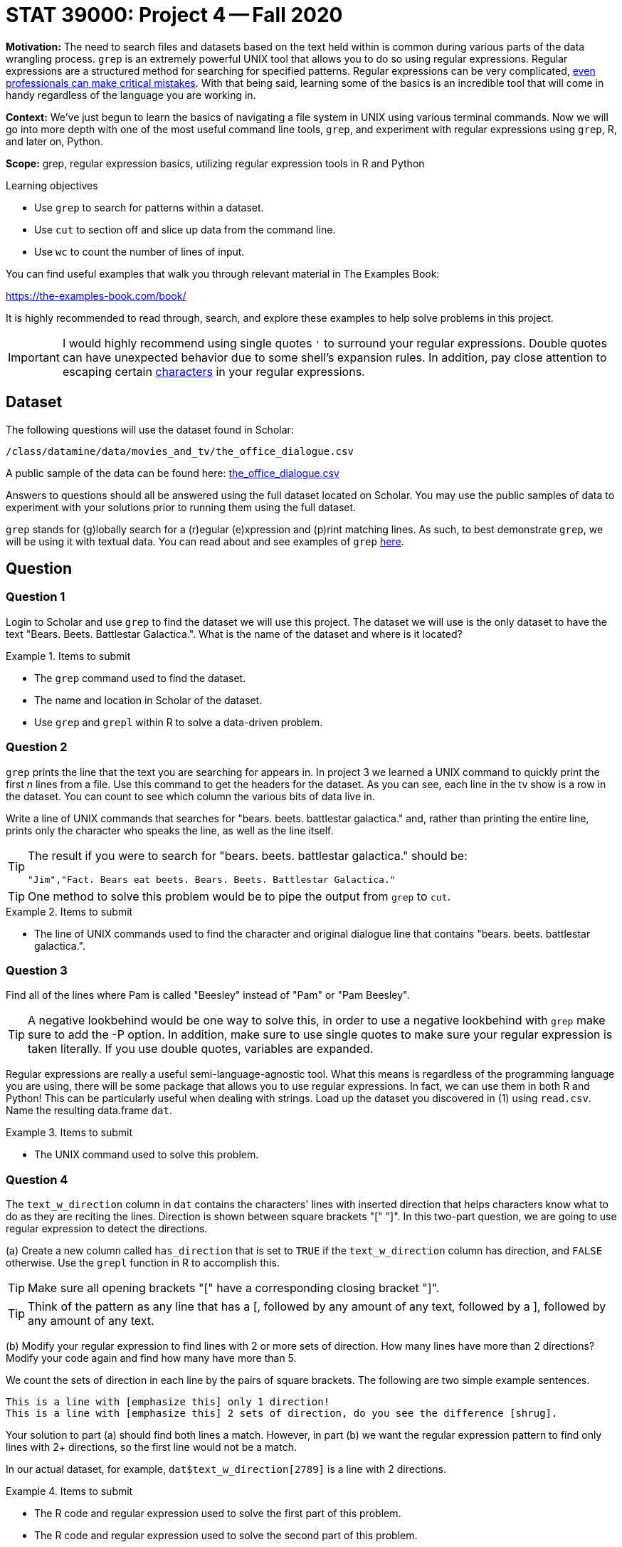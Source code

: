 = STAT 39000: Project 4 -- Fall 2020

**Motivation:** The need to search files and datasets based on the text held within is common during various parts of the data wrangling process. `grep` is an extremely powerful UNIX tool that allows you to do so using regular expressions. Regular expressions are a structured method for searching for specified patterns. Regular expressions can be very complicated, https://blog.cloudflare.com/details-of-the-cloudflare-outage-on-july-2-2019/[even professionals can make critical mistakes]. With that being said, learning some of the basics is an incredible tool that will come in handy regardless of the language you are working in.

**Context:** We've just begun to learn the basics of navigating a file system in UNIX using various terminal commands. Now we will go into more depth with one of the most useful command line tools, `grep`, and experiment with regular expressions using `grep`, R, and later on, Python.

**Scope:** grep, regular expression basics, utilizing regular expression tools in R and Python

.Learning objectives
****
- Use `grep` to search for patterns within a dataset.
- Use `cut` to section off and slice up data from the command line.
- Use `wc` to count the number of lines of input.
****

You can find useful examples that walk you through relevant material in The Examples Book:

https://the-examples-book.com/book/

It is highly recommended to read through, search, and explore these examples to help solve problems in this project.

[IMPORTANT]
====
I would highly recommend using single quotes `'` to surround your regular expressions. Double quotes can have unexpected behavior due to some shell's expansion rules. In addition, pay close attention to escaping certain https://unix.stackexchange.com/questions/20804/in-a-regular-expression-which-characters-need-escaping[characters] in your regular expressions. 
====

== Dataset

The following questions will use the dataset found in Scholar:

`/class/datamine/data/movies_and_tv/the_office_dialogue.csv`

A public sample of the data can be found here: https://www.datadepot.rcac.purdue.edu/datamine/data/movies-and-tv/the_office_dialogue.csv[the_office_dialogue.csv]

Answers to questions should all be answered using the full dataset located on Scholar. You may use the public samples of data to experiment with your solutions prior to running them using the full dataset.

`grep` stands for (g)lobally search for a (r)egular (e)xpression and (p)rint matching lines. As such, to best demonstrate `grep`, we will be using it with textual data. You can read about and see examples of `grep` https://thedatamine.github.io/the-examples-book/unix.html#grep[here].

== Question

=== Question 1

Login to Scholar and use `grep` to find the dataset we will use this project. The dataset we will use is the only dataset to have the text "Bears. Beets. Battlestar Galactica.". What is the name of the dataset and where is it located?

.Items to submit
====
- The `grep` command used to find the dataset.
- The name and location in Scholar of the dataset.
- Use `grep` and `grepl` within R to solve a data-driven problem.
====

=== Question 2

`grep` prints the line that the text you are searching for appears in. In project 3 we learned a UNIX command to quickly print the first _n_ lines from a file. Use this command to get the headers for the dataset. As you can see, each line in the tv show is a row in the dataset. You can count to see which column the various bits of data live in.

Write a line of UNIX commands that searches for "bears. beets. battlestar galactica." and, rather than printing the entire line, prints only the character who speaks the line, as well as the line itself.

[TIP]
====
The result if you were to search for "bears. beets. battlestar galactica." should be:

----
"Jim","Fact. Bears eat beets. Bears. Beets. Battlestar Galactica."
----
====

[TIP]
====
One method to solve this problem would be to pipe the output from `grep` to `cut`.
====

.Items to submit
====
- The line of UNIX commands used to find the character and original dialogue line that contains "bears. beets. battlestar galactica.".
====

=== Question 3

Find all of the lines where Pam is called "Beesley" instead of "Pam" or "Pam Beesley".

[TIP]
====
A negative lookbehind would be one way to solve this, in order to use a negative lookbehind with `grep` make sure to add the -P option. In addition, make sure to use single quotes to make sure your regular expression is taken literally. If you use double quotes, variables are expanded.
====

Regular expressions are really a useful semi-language-agnostic tool. What this means is regardless of the programming language you are using, there will be some package that allows you to use regular expressions. In fact, we can use them in both R and Python! This can be particularly useful when dealing with strings. Load up the dataset you discovered in (1) using `read.csv`. Name the resulting data.frame `dat`.

.Items to submit
====
- The UNIX command used to solve this problem.
====

=== Question 4

The `text_w_direction` column in `dat` contains the characters' lines with inserted direction that helps characters know what to do as they are reciting the lines. Direction is shown between square brackets "[" "]". In this two-part question, we are going to use regular expression to detect the directions.

(a) Create a new column called `has_direction` that is set to `TRUE` if the `text_w_direction` column has direction, and `FALSE` otherwise. Use the `grepl` function in R to accomplish this.

[TIP]
====
Make sure all opening brackets "[" have a corresponding closing bracket "]".
====

[TIP]
====
Think of the pattern as any line that has a [, followed by any amount of any text, followed by a ], followed by any amount of any text.
====

(b) Modify your regular expression to find lines with 2 or more sets of direction. How many lines have more than 2 directions? Modify your code again and find how many have more than 5.

We count the sets of direction in each line by the pairs of square brackets. The following are two simple example sentences.

----
This is a line with [emphasize this] only 1 direction!
This is a line with [emphasize this] 2 sets of direction, do you see the difference [shrug].
----

Your solution to part (a) should find both lines a match. However, in part (b) we want the regular expression pattern to find only lines with 2+ directions, so the first line would not be a match.

In our actual dataset, for example, `dat$text_w_direction[2789]` is a line with 2 directions.

.Items to submit
====
- The R code and regular expression used to solve the first part of this problem.
- The R code and regular expression used to solve the second part of this problem.
- How many lines have >= 2 directions?
- How many lines have >= 5 directions?
====

=== Question 5

Use the `str_extract_all` function from the `stringr` package to extract the direction(s) as well as the text between direction(s) from each line. Put the strings in a new column called `direction`.

----
This is a line with [emphasize this] only 1 direction!
This is a line with [emphasize this] 2 sets of direction, do you see the difference [shrug].
----

In this question, your solution may have extracted:

----
[emphasize this]
[emphasize this] 2 sets of direction, do you see the difference [shrug]
----

It is okay to keep the text between neighboring pairs of "[" and "]" for the second line.

.Items to submit
====
- The R code used to solve this problem.
====

=== OPTIONAL QUESTION

Repeat (5) but this time make sure you only capture the brackets and text within the brackets. Save the results in a new column called `direction_correct`. You can test to see if it is working by running the following code:

```{r, eval=F}
dat$direction_correct[747]
```

----
This is a line with [emphasize this] only 1 direction!
This is a line with [emphasize this] 2 sets of direction, do you see the difference [shrug].
----

In (5), your solution may have extracted:

----
[emphasize this]
[emphasize this] 2 sets of direction, do you see the difference [shrug]
----

This is ok for (5). In this question, however, we want to fix this to only extract:

----
[emphasize this]
[emphasize this] [shrug]
----

[TIP]
====
This regular expression will be hard to read.
====

[TIP]
====
The pattern we want is: literal opening bracket, followed by 0+ of any character other than the literal [ or literal ], followed by a literal closing bracket.
====

.Items to submit
====
- The R code used to solve this problem.
====
